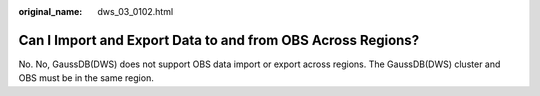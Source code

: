 :original_name: dws_03_0102.html

.. _dws_03_0102:

Can I Import and Export Data to and from OBS Across Regions?
============================================================

No. No, GaussDB(DWS) does not support OBS data import or export across regions. The GaussDB(DWS) cluster and OBS must be in the same region.
